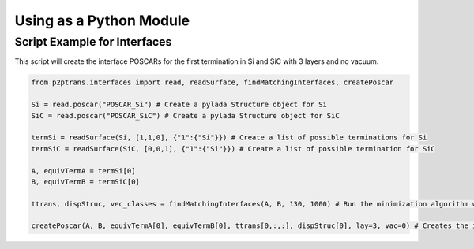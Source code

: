 Using as a Python Module
========================

Script Example for Interfaces
^^^^^^^^^^^^^^^^^^^^^^^^^^^^^

This script will create the interface POSCARs for the first termination in Si and SiC with 3 layers and no
vacuum.

.. code-block:: python

   from p2ptrans.interfaces import read, readSurface, findMatchingInterfaces, createPoscar

   Si = read.poscar("POSCAR_Si") # Create a pylada Structure object for Si    
   SiC = read.poscar("POSCAR_SiC") # Create a pylada Structure object for SiC
   
   termSi = readSurface(Si, [1,1,0], {"1":{"Si"}}) # Create a list of possible terminations for Si   
   termSiC = readSurface(SiC, [0,0,1], {"1":{"Si"}}) # Create a list of possible termination for SiC
   
   A, equivTermA = termSi[0]    
   B, equivTermB = termSiC[0]

   ttrans, dispStruc, vec_classes = findMatchingInterfaces(A, B, 130, 1000) # Run the minimization algorithm with 130 cells and 1000*10 random initializations
   
   createPoscar(A, B, equivTermA[0], equivTermB[0], ttrans[0,:,:], dispStruc[0], lay=3, vac=0) # Creates the interface POSCAR for the first variant of termination of A and B
